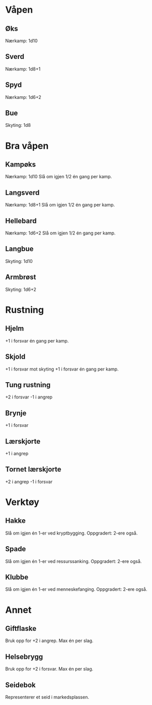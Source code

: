 * Våpen
** Øks
   Nærkamp: 1d10
** Sverd
   Nærkamp: 1d8+1
** Spyd
   Nærkamp: 1d6+2
** Bue
   Skyting: 1d8
* Bra våpen
** Kampøks
   Nærkamp: 1d10
   Slå om igjen 1/2 én gang per kamp.
** Langsverd
   Nærkamp: 1d8+1
   Slå om igjen 1/2 én gang per kamp.
** Hellebard
   Nærkamp: 1d6+2
   Slå om igjen 1/2 én gang per kamp.
** Langbue
   Skyting: 1d10
** Armbrøst
   Skyting: 1d6+2
* Rustning
** Hjelm
   +1 i forsvar én gang per kamp.
** Skjold
   +1 i forsvar mot skyting
   +1 i forsvar én gang per kamp.
** Tung rustning
   +2 i forsvar
   -1 i angrep
** Brynje
   +1 i forsvar
** Lærskjorte
   +1 i angrep
** Tornet lærskjorte
   +2 i angrep
   -1 i forsvar
* Verktøy
** Hakke
   Slå om igjen én 1-er ved kryptbygging.
   Oppgradert: 2-ere også.
** Spade
   Slå om igjen én 1-er ved ressurssanking.
   Oppgradert: 2-ere også.
** Klubbe
   Slå om igjen én 1-er ved menneskefanging.
   Oppgradert: 2-ere også.
* Annet
** Giftflaske
   Bruk opp for +2 i angrep. Max én per slag.
** Helsebrygg
   Bruk opp for +2 i forsvar. Max én per slag.
** Seidebok
   Representerer et seid i markedsplassen.
